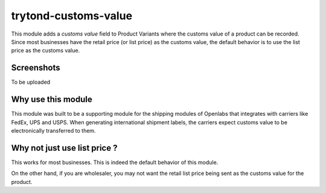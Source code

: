 trytond-customs-value
=====================

This module adds a `customs value` field to Product Variants where the
customs value of a product can be recorded. Since most businesses have the
retail price (or list price) as the customs value, the default behavior is
to use the list price as the customs value.

.. image:: https://travis-ci.org/openlabs/trytond-customs-value.svg?branch=develop
  :target: https://travis-ci.org/openlabs/trytond-customs-value
  :alt: Build Status
.. image:: https://pypip.in/download/openlabs_customs_value/badge.svg
    :target: https://pypi.python.org/pypi/openlabs_customs_value/
    :alt: Downloads
.. image:: https://pypip.in/version/openlabs_customs_value/badge.svg
    :target: https://pypi.python.org/pypi/openlabs_customs_value/
    :alt: Latest Version
.. image:: https://pypip.in/status/openlabs_customs_value/badge.svg
    :target: https://pypi.python.org/pypi/openlabs_customs_value/
    :alt: Development Status

Screenshots
-----------

To be uploaded

Why use this module
-------------------

This module was built to be a supporting module for the shipping modules
of Openlabs that integrates with carriers like FedEx, UPS and USPS. When
generating international shipment labels, the carriers expect customs
value to be electronically transferred to them.

Why not just use list price ?
-----------------------------

This works for most businesses. This is indeed the default behavior of
this module.

On the other hand, if you are wholesaler, you may not want
the retail list price being sent as the customs value for the product.
